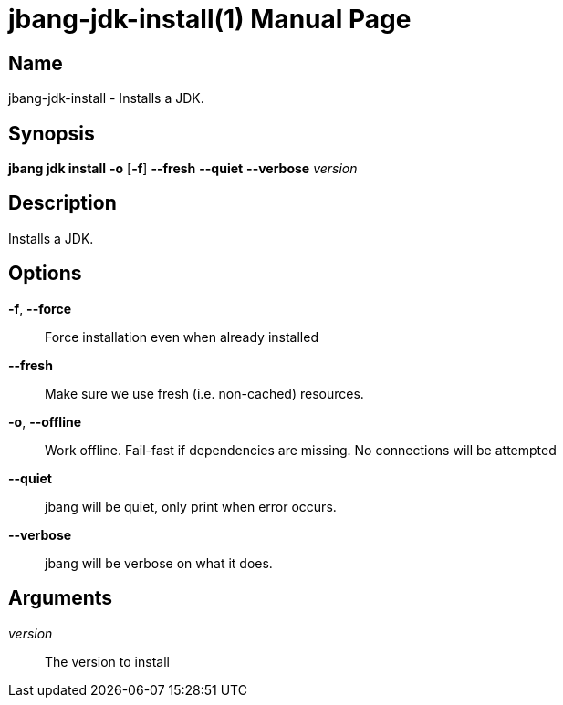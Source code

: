 // This is a generated documentation file based on picocli
// To change it update the picocli code or the genrator
// tag::picocli-generated-full-manpage[]
// tag::picocli-generated-man-section-header[]
:doctype: manpage
:manmanual: jbang Manual
:man-linkstyle: pass:[blue R < >]
= jbang-jdk-install(1)

// end::picocli-generated-man-section-header[]

// tag::picocli-generated-man-section-name[]
== Name

jbang-jdk-install - Installs a JDK.

// end::picocli-generated-man-section-name[]

// tag::picocli-generated-man-section-synopsis[]
== Synopsis

*jbang jdk install* *-o* [*-f*] *--fresh* *--quiet* *--verbose* _version_

// end::picocli-generated-man-section-synopsis[]

// tag::picocli-generated-man-section-description[]
== Description

Installs a JDK.

// end::picocli-generated-man-section-description[]

// tag::picocli-generated-man-section-options[]
== Options

*-f*, *--force*::
  Force installation even when already installed

*--fresh*::
  Make sure we use fresh (i.e. non-cached) resources.

*-o*, *--offline*::
  Work offline. Fail-fast if dependencies are missing. No connections will be attempted

*--quiet*::
  jbang will be quiet, only print when error occurs.

*--verbose*::
  jbang will be verbose on what it does.

// end::picocli-generated-man-section-options[]

// tag::picocli-generated-man-section-arguments[]
== Arguments

_version_::
  The version to install

// end::picocli-generated-man-section-arguments[]

// tag::picocli-generated-man-section-commands[]
// end::picocli-generated-man-section-commands[]

// tag::picocli-generated-man-section-exit-status[]
// end::picocli-generated-man-section-exit-status[]

// tag::picocli-generated-man-section-footer[]
// end::picocli-generated-man-section-footer[]

// end::picocli-generated-full-manpage[]
